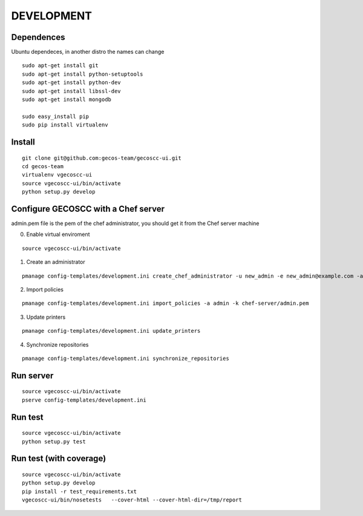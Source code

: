 ===========
DEVELOPMENT
===========

Dependences
===========

Ubuntu dependeces, in another distro the names can change

::


    sudo apt-get install git
    sudo apt-get install python-setuptools
    sudo apt-get install python-dev
    sudo apt-get install libssl-dev
    sudo apt-get install mongodb

    sudo easy_install pip
    sudo pip install virtualenv


Install
=======

::

    git clone git@github.com:gecos-team/gecoscc-ui.git
    cd gecos-team
    virtualenv vgecoscc-ui
    source vgecoscc-ui/bin/activate
    python setup.py develop


Configure GECOSCC with a Chef server
====================================

admin.pem file is the pem of the chef administrator, you should get it from the Chef server machine

0. Enable virtual enviroment

::

    source vgecoscc-ui/bin/activate

1. Create an administrator

::

    pmanage config-templates/development.ini create_chef_administrator -u new_admin -e new_admin@example.com -a admin -k admin.pem -n -s

2. Import policies

::

    pmanage config-templates/development.ini import_policies -a admin -k chef-server/admin.pem

3. Update printers

::

    pmanage config-templates/development.ini update_printers

4. Synchronize repositories

::

    pmanage config-templates/development.ini synchronize_repositories


Run server
==========  

::

    source vgecoscc-ui/bin/activate
    pserve config-templates/development.ini


Run test
========

::

    source vgecoscc-ui/bin/activate
    python setup.py test


Run test (with coverage)
========================


::

    source vgecoscc-ui/bin/activate
    python setup.py develop
    pip install -r test_requirements.txt
    vgecoscc-ui/bin/nosetests   --cover-html --cover-html-dir=/tmp/report

